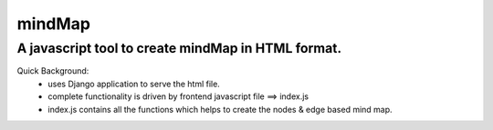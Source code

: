 
===============================================================
mindMap
===============================================================
A javascript tool to create mindMap in HTML format.
---------------------------------------------------------

Quick Background:
  - uses Django application to serve the html file.
  - complete functionality is driven by frontend javascript file ==> index.js
  - index.js contains all the functions which helps to create the nodes & edge based mind map.
